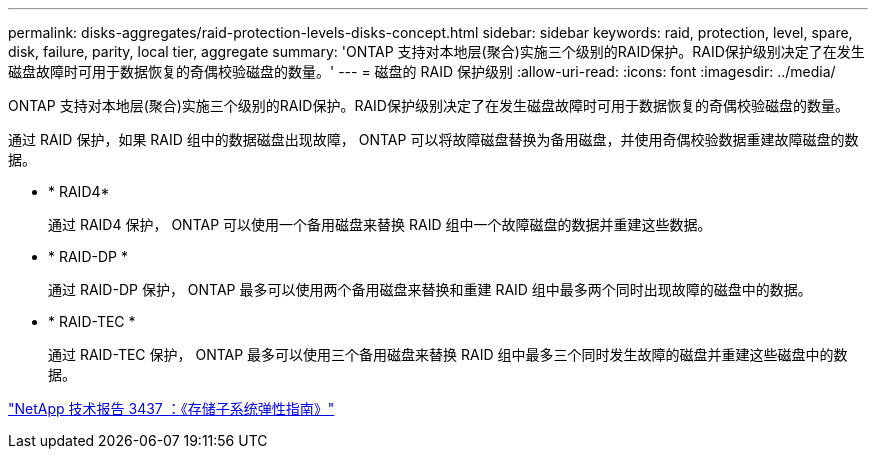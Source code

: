 ---
permalink: disks-aggregates/raid-protection-levels-disks-concept.html 
sidebar: sidebar 
keywords: raid, protection, level, spare, disk, failure, parity, local tier, aggregate 
summary: 'ONTAP 支持对本地层(聚合)实施三个级别的RAID保护。RAID保护级别决定了在发生磁盘故障时可用于数据恢复的奇偶校验磁盘的数量。' 
---
= 磁盘的 RAID 保护级别
:allow-uri-read: 
:icons: font
:imagesdir: ../media/


[role="lead"]
ONTAP 支持对本地层(聚合)实施三个级别的RAID保护。RAID保护级别决定了在发生磁盘故障时可用于数据恢复的奇偶校验磁盘的数量。

通过 RAID 保护，如果 RAID 组中的数据磁盘出现故障， ONTAP 可以将故障磁盘替换为备用磁盘，并使用奇偶校验数据重建故障磁盘的数据。

* * RAID4*
+
通过 RAID4 保护， ONTAP 可以使用一个备用磁盘来替换 RAID 组中一个故障磁盘的数据并重建这些数据。

* * RAID-DP *
+
通过 RAID-DP 保护， ONTAP 最多可以使用两个备用磁盘来替换和重建 RAID 组中最多两个同时出现故障的磁盘中的数据。

* * RAID-TEC *
+
通过 RAID-TEC 保护， ONTAP 最多可以使用三个备用磁盘来替换 RAID 组中最多三个同时发生故障的磁盘并重建这些磁盘中的数据。



http://www.netapp.com/us/media/tr-3437.pdf["NetApp 技术报告 3437 ：《存储子系统弹性指南》"^]

